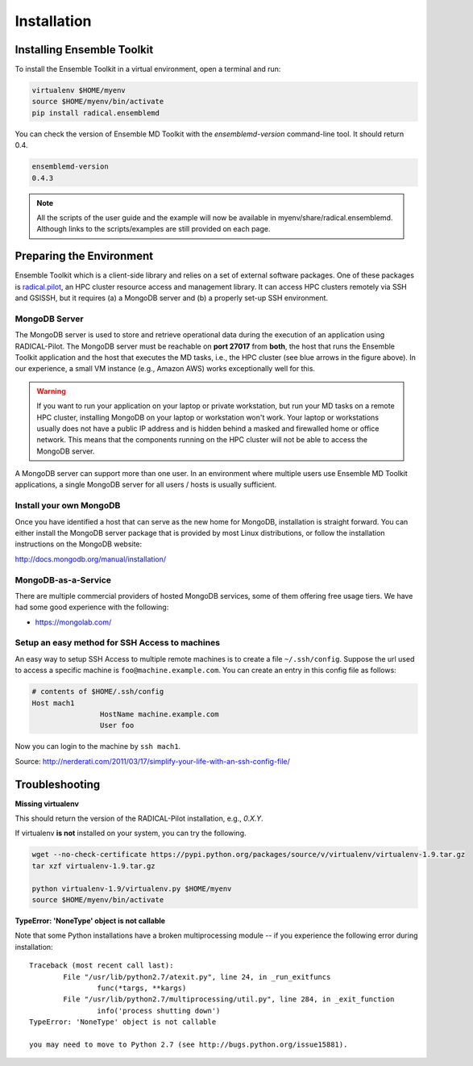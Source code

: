 .. _installation:

*****************
Installation
*****************

Installing Ensemble Toolkit
================================

To install the Ensemble Toolkit in a virtual environment, open a terminal and run:

.. code-block:: bash

		virtualenv $HOME/myenv
		source $HOME/myenv/bin/activate
		pip install radical.ensemblemd

You can check the version of Ensemble MD Toolkit with the `ensemblemd-version` command-line tool. It should return 0.4.

.. code-block:: bash

		ensemblemd-version
		0.4.3


.. note::

		All the scripts of the user guide and the example will now be available in myenv/share/radical.ensemblemd. 
		Although links to the scripts/examples are still provided on each page.

.. _envpreparation:

Preparing the Environment
===================================

Ensemble Toolkit which is a client-side library and relies on a set of external software packages. One of these packages is `radical.pilot <http://radicalpilot.readthedocs.org>`_, an HPC cluster resource access and management library. It can access HPC clusters remotely via SSH and GSISSH, but it requires (a) a MongoDB server and (b) a properly set-up SSH environment.

.. figure:: images/hosts_and_ports.png
	 :width: 360pt
	 :align: center
	 :alt: MongoDB and SSH ports.


MongoDB Server
---------------------------------------

The MongoDB server is used to store and retrieve operational data during the
execution of an application using RADICAL-Pilot. The MongoDB server must
be reachable on **port 27017** from **both**, the host that runs the
Ensemble Toolkit application and the host that executes the MD tasks, i.e.,
the HPC cluster (see blue arrows in the figure above). In our experience,
a small VM instance (e.g., Amazon AWS) works exceptionally well for this.

.. warning:: If you want to run your application on your laptop or private
						 workstation, but run your MD tasks on a remote HPC cluster,
						 installing MongoDB on your laptop or workstation won't work.
						 Your laptop or workstations usually does not have a public IP
						 address and is hidden behind a masked and firewalled home or office
						 network. This means that the components running on the HPC cluster
						 will not be able to access the MongoDB server.

A MongoDB server can support more than one user. In an environment where
multiple users use Ensemble MD Toolkit applications, a single MongoDB server
for all users / hosts is usually sufficient.

Install your own MongoDB
----------------------------------------------------

Once you have identified a host that can serve as the new home for MongoDB,
installation is straight forward. You can either install the MongoDB
server package that is provided by most Linux distributions, or
follow the installation instructions on the MongoDB website:

http://docs.mongodb.org/manual/installation/

MongoDB-as-a-Service
----------------------------------------------

There are multiple commercial providers of hosted MongoDB services, some of them
offering free usage tiers. We have had some good experience with the following:

* https://mongolab.com/


Setup an easy method for SSH Access to machines
----------------------------------------------------------------------------------------------------------

An easy way to setup SSH Access to multiple remote machines is to create a file ``~/.ssh/config``.
Suppose the url used to access a specific machine is ``foo@machine.example.com``. You can create an entry in this config file as follows:

.. code-block:: bash

		# contents of $HOME/.ssh/config
		Host mach1
				HostName machine.example.com
				User foo

Now you can login to the machine by ``ssh mach1``.


Source: http://nerderati.com/2011/03/17/simplify-your-life-with-an-ssh-config-file/


Troubleshooting
=======================

**Missing virtualenv**

This should return the version of the RADICAL-Pilot installation, e.g., `0.X.Y`.

If virtualenv **is not** installed on your system, you can try the following.

.. code-block:: bash

		wget --no-check-certificate https://pypi.python.org/packages/source/v/virtualenv/virtualenv-1.9.tar.gz
		tar xzf virtualenv-1.9.tar.gz

		python virtualenv-1.9/virtualenv.py $HOME/myenv
		source $HOME/myenv/bin/activate

**TypeError: 'NoneType' object is not callable**

Note that some Python installations have a broken multiprocessing module -- if you
experience the following error during installation::

	Traceback (most recent call last):
		File "/usr/lib/python2.7/atexit.py", line 24, in _run_exitfuncs
			func(*targs, **kargs)
		File "/usr/lib/python2.7/multiprocessing/util.py", line 284, in _exit_function
			info('process shutting down')
	TypeError: 'NoneType' object is not callable

	you may need to move to Python 2.7 (see http://bugs.python.org/issue15881).

